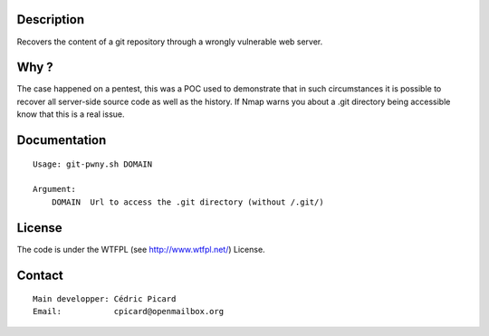 Description
===========

Recovers the content of a git repository through a wrongly vulnerable web
server.

Why ?
=====

The case happened on a pentest, this was a POC used to demonstrate that in
such circumstances it is possible to recover all server-side source code as
well as the history. If Nmap warns you about a .git directory being
accessible know that this is a real issue.

Documentation
=============

::

    Usage: git-pwny.sh DOMAIN

    Argument:
        DOMAIN  Url to access the .git directory (without /.git/)

License
=======

The code is under the WTFPL (see http://www.wtfpl.net/) License.

Contact
=======

::

    Main developper: Cédric Picard
    Email:           cpicard@openmailbox.org
